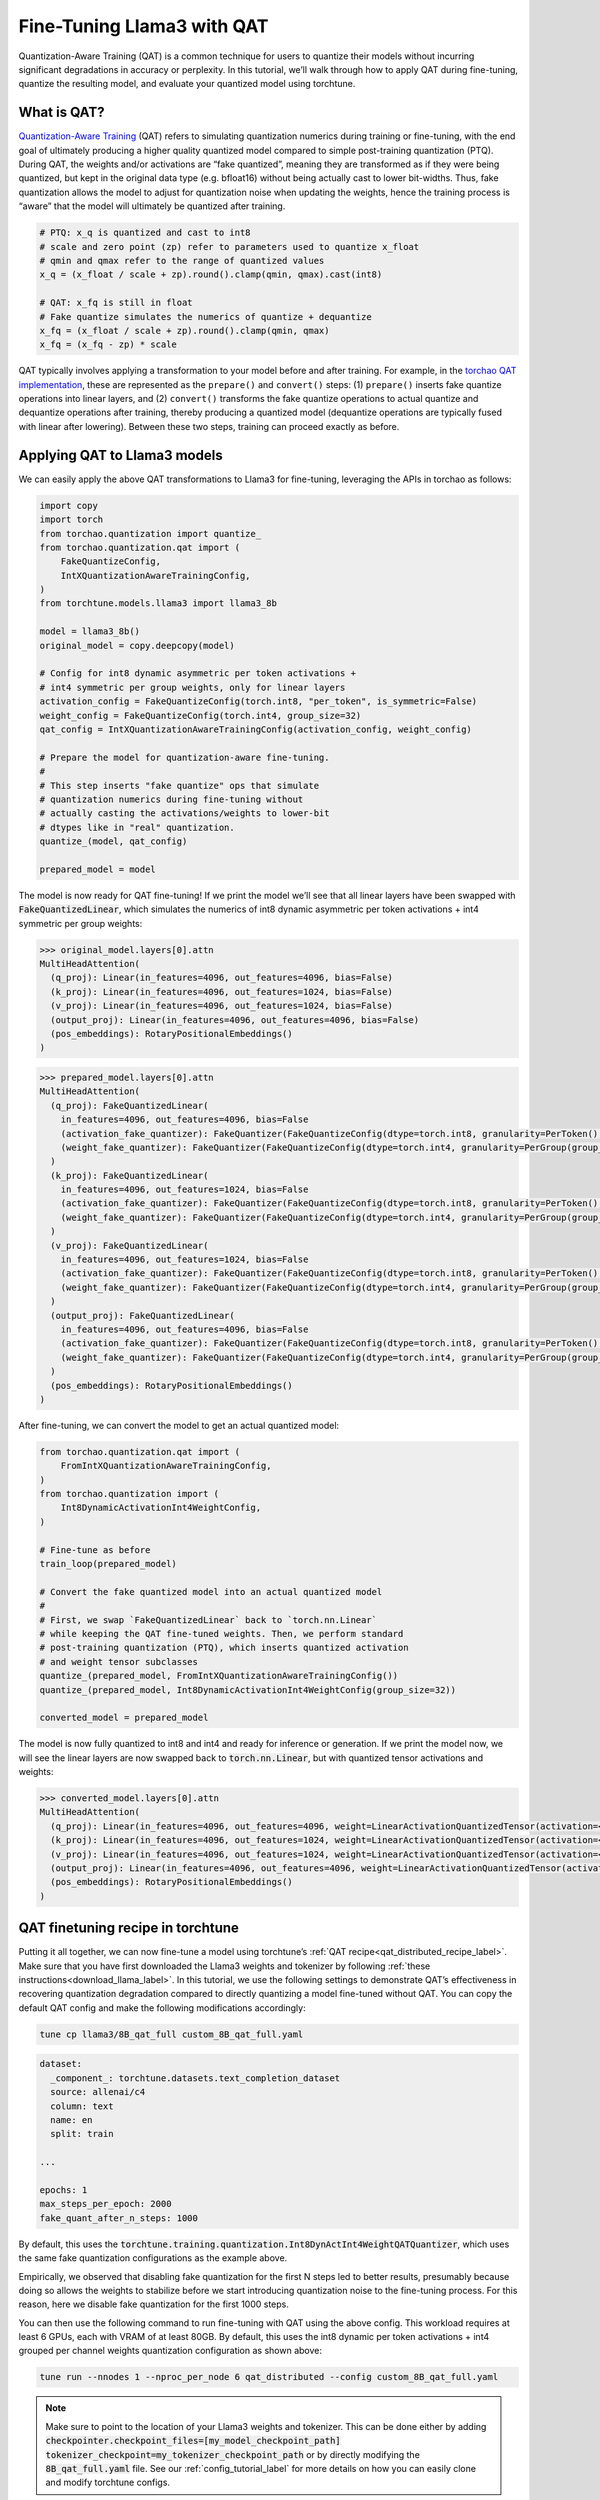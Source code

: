 .. _qat_finetune_label:

===========================
Fine-Tuning Llama3 with QAT
===========================

Quantization-Aware Training (QAT) is a common technique for users to quantize their
models without incurring significant degradations in accuracy or perplexity. In this
tutorial, we’ll walk through how to apply QAT during fine-tuning, quantize the
resulting model, and evaluate your quantized model using torchtune.

.. grid:: 2

    .. grid-item-card:: :octicon:`mortar-board;1em;` What you will learn

      * What QAT is and how it helps reduce quantization degradation
      * How to run QAT during fine-tuning in torchtune
      * End-to-end example of connecting QAT, quantization, and evaluation recipes

    .. grid-item-card:: :octicon:`list-unordered;1em;` Prerequisites

      * Be familiar with :ref:`torchtune<overview_label>`
      * Make sure to :ref:`install torchtune<install_label>`
      * Make sure you have downloaded the :ref:`Llama3-8B model weights<download_llama_label>`

.. _what_is_qat_label:

What is QAT?
------------

`Quantization-Aware Training <https://pytorch.org/blog/introduction-to-quantization-on-pytorch/#quantization-aware-training>`_ (QAT) refers to simulating quantization numerics during
training or fine-tuning, with the end goal of ultimately producing a higher quality
quantized model compared to simple post-training quantization (PTQ). During QAT,
the weights and/or activations are “fake quantized”, meaning they are transformed
as if they were being quantized, but kept in the original data type (e.g. bfloat16)
without being actually cast to lower bit-widths. Thus, fake quantization allows the
model to adjust for quantization noise when updating the weights, hence the training
process is “aware” that the model will ultimately be quantized after training.

.. code-block:: python

  # PTQ: x_q is quantized and cast to int8
  # scale and zero point (zp) refer to parameters used to quantize x_float
  # qmin and qmax refer to the range of quantized values
  x_q = (x_float / scale + zp).round().clamp(qmin, qmax).cast(int8)

  # QAT: x_fq is still in float
  # Fake quantize simulates the numerics of quantize + dequantize
  x_fq = (x_float / scale + zp).round().clamp(qmin, qmax)
  x_fq = (x_fq - zp) * scale

QAT typically involves applying a transformation to your model before and after training.
For example, in the `torchao QAT implementation <https://github.com/pytorch/ao/blob/v0.2.0/torchao/quantization/prototype/qat.py>`_,
these are represented as the ``prepare()`` and ``convert()`` steps: (1) ``prepare()`` inserts fake quantize
operations into linear layers, and (2) ``convert()`` transforms the fake quantize operations
to actual quantize and dequantize operations after training, thereby producing a quantized
model (dequantize operations are typically fused with linear after lowering).
Between these two steps, training can proceed exactly as before.

.. image:: /_static/img/qat_diagram.png

.. _apply_qat_label:

Applying QAT to Llama3 models
-----------------------------

We can easily apply the above QAT transformations to Llama3 for fine-tuning,
leveraging the APIs in torchao as follows:

.. code-block:: python

  import copy
  import torch
  from torchao.quantization import quantize_
  from torchao.quantization.qat import (
      FakeQuantizeConfig,
      IntXQuantizationAwareTrainingConfig,
  )
  from torchtune.models.llama3 import llama3_8b

  model = llama3_8b()
  original_model = copy.deepcopy(model)

  # Config for int8 dynamic asymmetric per token activations +
  # int4 symmetric per group weights, only for linear layers
  activation_config = FakeQuantizeConfig(torch.int8, "per_token", is_symmetric=False)
  weight_config = FakeQuantizeConfig(torch.int4, group_size=32)
  qat_config = IntXQuantizationAwareTrainingConfig(activation_config, weight_config)

  # Prepare the model for quantization-aware fine-tuning.
  #
  # This step inserts "fake quantize" ops that simulate
  # quantization numerics during fine-tuning without
  # actually casting the activations/weights to lower-bit
  # dtypes like in "real" quantization.
  quantize_(model, qat_config)

  prepared_model = model

The model is now ready for QAT fine-tuning! If we print the model we’ll see that
all linear layers have been swapped with :code:`FakeQuantizedLinear`, which simulates
the numerics of int8 dynamic asymmetric per token activations + int4 symmetric
per group weights:

.. code-block:: bash

  >>> original_model.layers[0].attn
  MultiHeadAttention(
    (q_proj): Linear(in_features=4096, out_features=4096, bias=False)
    (k_proj): Linear(in_features=4096, out_features=1024, bias=False)
    (v_proj): Linear(in_features=4096, out_features=1024, bias=False)
    (output_proj): Linear(in_features=4096, out_features=4096, bias=False)
    (pos_embeddings): RotaryPositionalEmbeddings()
  )

.. code-block:: bash

  >>> prepared_model.layers[0].attn
  MultiHeadAttention(
    (q_proj): FakeQuantizedLinear(
      in_features=4096, out_features=4096, bias=False
      (activation_fake_quantizer): FakeQuantizer(FakeQuantizeConfig(dtype=torch.int8, granularity=PerToken(), mapping_type=<MappingType.ASYMMETRIC: 3>, scale_precision=torch.float32, zero_point_precision=torch.int32, zero_point_domain=<ZeroPointDomain.INT: 1>, is_dynamic=True, range_learning=False))
      (weight_fake_quantizer): FakeQuantizer(FakeQuantizeConfig(dtype=torch.int4, granularity=PerGroup(group_size=32), mapping_type=<MappingType.SYMMETRIC: 1>, scale_precision=torch.float32, zero_point_precision=torch.int32, zero_point_domain=<ZeroPointDomain.INT: 1>, is_dynamic=True, range_learning=False))
    )
    (k_proj): FakeQuantizedLinear(
      in_features=4096, out_features=1024, bias=False
      (activation_fake_quantizer): FakeQuantizer(FakeQuantizeConfig(dtype=torch.int8, granularity=PerToken(), mapping_type=<MappingType.ASYMMETRIC: 3>, scale_precision=torch.float32, zero_point_precision=torch.int32, zero_point_domain=<ZeroPointDomain.INT: 1>, is_dynamic=True, range_learning=False))
      (weight_fake_quantizer): FakeQuantizer(FakeQuantizeConfig(dtype=torch.int4, granularity=PerGroup(group_size=32), mapping_type=<MappingType.SYMMETRIC: 1>, scale_precision=torch.float32, zero_point_precision=torch.int32, zero_point_domain=<ZeroPointDomain.INT: 1>, is_dynamic=True, range_learning=False))
    )
    (v_proj): FakeQuantizedLinear(
      in_features=4096, out_features=1024, bias=False
      (activation_fake_quantizer): FakeQuantizer(FakeQuantizeConfig(dtype=torch.int8, granularity=PerToken(), mapping_type=<MappingType.ASYMMETRIC: 3>, scale_precision=torch.float32, zero_point_precision=torch.int32, zero_point_domain=<ZeroPointDomain.INT: 1>, is_dynamic=True, range_learning=False))
      (weight_fake_quantizer): FakeQuantizer(FakeQuantizeConfig(dtype=torch.int4, granularity=PerGroup(group_size=32), mapping_type=<MappingType.SYMMETRIC: 1>, scale_precision=torch.float32, zero_point_precision=torch.int32, zero_point_domain=<ZeroPointDomain.INT: 1>, is_dynamic=True, range_learning=False))
    )
    (output_proj): FakeQuantizedLinear(
      in_features=4096, out_features=4096, bias=False
      (activation_fake_quantizer): FakeQuantizer(FakeQuantizeConfig(dtype=torch.int8, granularity=PerToken(), mapping_type=<MappingType.ASYMMETRIC: 3>, scale_precision=torch.float32, zero_point_precision=torch.int32, zero_point_domain=<ZeroPointDomain.INT: 1>, is_dynamic=True, range_learning=False))
      (weight_fake_quantizer): FakeQuantizer(FakeQuantizeConfig(dtype=torch.int4, granularity=PerGroup(group_size=32), mapping_type=<MappingType.SYMMETRIC: 1>, scale_precision=torch.float32, zero_point_precision=torch.int32, zero_point_domain=<ZeroPointDomain.INT: 1>, is_dynamic=True, range_learning=False))
    )
    (pos_embeddings): RotaryPositionalEmbeddings()
  )

After fine-tuning, we can convert the model to get an actual quantized model:

.. code-block:: python

  from torchao.quantization.qat import (
      FromIntXQuantizationAwareTrainingConfig,
  )
  from torchao.quantization import (
      Int8DynamicActivationInt4WeightConfig,
  )

  # Fine-tune as before
  train_loop(prepared_model)

  # Convert the fake quantized model into an actual quantized model
  #
  # First, we swap `FakeQuantizedLinear` back to `torch.nn.Linear`
  # while keeping the QAT fine-tuned weights. Then, we perform standard
  # post-training quantization (PTQ), which inserts quantized activation
  # and weight tensor subclasses
  quantize_(prepared_model, FromIntXQuantizationAwareTrainingConfig())
  quantize_(prepared_model, Int8DynamicActivationInt4WeightConfig(group_size=32))

  converted_model = prepared_model

The model is now fully quantized to int8 and int4 and ready for inference
or generation. If we print the model now, we will see the linear layers
are now swapped back to :code:`torch.nn.Linear`, but with quantized tensor
activations and weights:

.. code-block:: bash

  >>> converted_model.layers[0].attn
  MultiHeadAttention(
    (q_proj): Linear(in_features=4096, out_features=4096, weight=LinearActivationQuantizedTensor(activation=<function _int8_asymm_per_token_quant at 0x7f801ce08790>, weight=AffineQuantizedTensor(shape=torch.Size([4096, 4096]), block_size=(1, 32), device=cpu, _layout=PlainLayout(), tensor_impl_dtype=torch.int8, quant_min=-8, quant_max=7)))
    (k_proj): Linear(in_features=4096, out_features=1024, weight=LinearActivationQuantizedTensor(activation=<function _int8_asymm_per_token_quant at 0x7f801ce08790>, weight=AffineQuantizedTensor(shape=torch.Size([1024, 4096]), block_size=(1, 32), device=cpu, _layout=PlainLayout(), tensor_impl_dtype=torch.int8, quant_min=-8, quant_max=7)))
    (v_proj): Linear(in_features=4096, out_features=1024, weight=LinearActivationQuantizedTensor(activation=<function _int8_asymm_per_token_quant at 0x7f801ce08790>, weight=AffineQuantizedTensor(shape=torch.Size([1024, 4096]), block_size=(1, 32), device=cpu, _layout=PlainLayout(), tensor_impl_dtype=torch.int8, quant_min=-8, quant_max=7)))
    (output_proj): Linear(in_features=4096, out_features=4096, weight=LinearActivationQuantizedTensor(activation=<function _int8_asymm_per_token_quant at 0x7f801ce08790>, weight=AffineQuantizedTensor(shape=torch.Size([4096, 4096]), block_size=(1, 32), device=cpu, _layout=PlainLayout(), tensor_impl_dtype=torch.int8, quant_min=-8, quant_max=7)))
    (pos_embeddings): RotaryPositionalEmbeddings()
  )


QAT finetuning recipe in torchtune
----------------------------------

Putting it all together, we can now fine-tune a model using torchtune’s :ref:`QAT recipe<qat_distributed_recipe_label>`.
Make sure that you have first downloaded the Llama3 weights and tokenizer by
following :ref:`these instructions<download_llama_label>`. In this tutorial,
we use the following settings to demonstrate QAT’s effectiveness in recovering
quantization degradation compared to directly quantizing a model fine-tuned
without QAT. You can copy the default QAT config and make the following
modifications accordingly:

.. code-block:: bash

  tune cp llama3/8B_qat_full custom_8B_qat_full.yaml

.. code-block:: yaml

  dataset:
    _component_: torchtune.datasets.text_completion_dataset
    source: allenai/c4
    column: text
    name: en
    split: train

  ...

  epochs: 1
  max_steps_per_epoch: 2000
  fake_quant_after_n_steps: 1000

By default, this uses the :code:`torchtune.training.quantization.Int8DynActInt4WeightQATQuantizer`,
which uses the same fake quantization configurations as the example above.

Empirically, we observed that disabling fake quantization for the first N steps
led to better results, presumably because doing so allows the weights to stabilize
before we start introducing quantization noise to the fine-tuning process.
For this reason, here we disable fake quantization for the first 1000 steps.

You can then use the following command to run fine-tuning with QAT using the above
config. This workload requires at least 6 GPUs, each with VRAM of at least 80GB.
By default, this uses the int8 dynamic per token activations + int4 grouped per
channel weights quantization configuration as shown above:

.. code-block:: bash

  tune run --nnodes 1 --nproc_per_node 6 qat_distributed --config custom_8B_qat_full.yaml

.. note::

  Make sure to point to the location of your Llama3 weights and tokenizer. This can be done
  either by adding :code:`checkpointer.checkpoint_files=[my_model_checkpoint_path] tokenizer_checkpoint=my_tokenizer_checkpoint_path`
  or by directly modifying the :code:`8B_qat_full.yaml` file. See our :ref:`config_tutorial_label`
  for more details on how you can easily clone and modify torchtune configs.

.. note::

  QAT introduces memory and computation overheads compared to regular fine-tuning,
  since fake quantization fundamentally involves extra ops and requires cloning
  the weights to avoid mutating them when computing the fake quantized values.
  In general, we expect around 30% decrease in fine-tuning speed for models like
  Llama3-8B. With activation checkpointing, the increase in memory footprint per
  GPU is minimal (< 5GB per GPU).


Quantizing the QAT model
------------------------

Note that the QAT recipe above produces an unquantized bfloat16 model. The model
structure is exactly the same as the model produced with regular full fine-tuning
without QAT, just with different weights. To actually get a quantized model,
copy and make the following modifications to the quantization config:

.. code-block:: bash

  tune cp quantization custom_quantization.yaml

.. code-block:: yaml

  model:
    _component_: torchtune.models.llama3.llama3_8b

  checkpointer:
    _component_: torchtune.training.FullModelMetaCheckpointer
    checkpoint_dir: <your QAT checkpoint dir>
    checkpoint_files: [ft-model-00001-of-00001.bin]
    output_dir: <your QAT checkpoint dir>
    model_type: LLAMA3

  ...

  quantizer:
    _component_: torchtune.training.quantization.Int8DynActInt4WeightQATQuantizer
    groupsize: 256

The following command performs the convert step in the QAT flow, which actually
quantizes the float model to a model with quantized weights:

.. code-block:: bash

  tune run quantize --config custom_quantization.yaml

.. note::

  Make sure to use the same QAT quantizer you used to fine-tune your model,
  otherwise the numerics will be off and the quantized model will perform poorly.

.. _qat_eval_label:

Evaluating the quantized model
------------------------------

Now that we have a quantized model, we can run some evaluations on it and compare the
results against regular fine-tuning without QAT (i.e. post-training quantization).
To achieve this, we use `EleutherAI’s evaluation harness <https://github.com/EleutherAI/lm-evaluation-harness>`_
integrated in torchtune. First, copy the evaluation config and make the following changes:

.. code-block:: bash

  tune cp eleuther_evaluation custom_eleuther_evaluation.yaml

.. code-block:: yaml

  model:
    _component_: torchtune.models.llama3.llama3_8b

  checkpointer:
    _component_: torchtune.training.FullModelTorchTuneCheckpointer
    checkpoint_dir: <your quantized model checkpoint dir>
    checkpoint_files: [ft-model-00001-of-00001-8da4w.bin]
    output_dir: <your quantized model checkpoint dir>
    model_type: LLAMA3

  ...

  tasks: ["hellaswag", "wikitext"]

  quantizer:
    _component_: torchtune.training.quantization.Int8DynActInt4WeightQuantizer
    groupsize: 256

.. note::

  Since we are passing in a quantized model, be sure to use the corresponding
  post-training quantizer instead of the QAT quantizer. For example, if you
  used the :code:`Int8DynActInt4WeightQATQuantizer` during fine-tuning, you
  should specify :code:`Int8DynActInt4WeightQuantizer` in this step. See the
  `quantization recipe <https://github.com/pytorch/torchtune/blob/main/recipes/quantize.py>`_
  for a full list of supported quantizers.

Now run the evaluation recipe:

.. code-block:: bash

  tune run eleuther_eval --config my_eleuther_evaluation.yaml

The results should look something like this:

.. code-block:: bash

  # QAT quantized model evaluation results (int8 activations + int4 weights)

  |  Tasks  |Version|Filter|n-shot|    Metric     |Value |   |Stderr|
  |---------|------:|------|-----:|---------------|-----:|---|------|
  |wikitext |      2|none  |     0|word_perplexity|9.9148|±  |N/A   |
  |         |       |none  |     0|byte_perplexity|1.5357|±  |N/A   |
  |         |       |none  |     0|bits_per_byte  |0.6189|±  |N/A   |
  |hellaswag|      1|none  |     0|acc            |0.5687|±  |0.0049|
  |         |       |none  |     0|acc_norm       |0.7536|±  |0.0043|

Comparing these results to the model fine-tuned without QAT, we can see that
QAT was able to recover a significant portion of the quantization degradations
from the original unquantized model compared to PTQ. For example, normalized
accuracy in the hellaswag task dropped by 2.20% with PTQ but only 0.74% with
QAT when compared to the original unquantized model. Similarly, word perplexity
in the wikitext task increased by 2.048 with PTQ but only 1.190 with QAT (lower
is better).

.. code-block:: bash

  # PTQ quantized model evaluation results (int8 activations + int4 weights)

  |  Tasks  |Version|Filter|n-shot|    Metric     | Value |   |Stderr|
  |---------|------:|------|-----:|---------------|------:|---|------|
  |wikitext |      2|none  |     0|word_perplexity|10.7735|±  |N/A   |
  |         |       |none  |     0|byte_perplexity| 1.5598|±  |N/A   |
  |         |       |none  |     0|bits_per_byte  | 0.6413|±  |N/A   |
  |hellaswag|      1|none  |     0|acc            | 0.5481|±  |0.0050|
  |         |       |none  |     0|acc_norm       | 0.7390|±  |0.0044|

.. code-block:: bash

  # Float model evaluation results (bfloat16)

  |  Tasks  |Version|Filter|n-shot|    Metric     |Value |   |Stderr|
  |---------|------:|------|-----:|---------------|-----:|---|------|
  |wikitext |      2|none  |     0|word_perplexity|8.7251|±  |N/A   |
  |         |       |none  |     0|byte_perplexity|1.4994|±  |N/A   |
  |         |       |none  |     0|bits_per_byte  |0.5844|±  |N/A   |
  |hellaswag|      1|none  |     0|acc            |0.5740|±  |0.0049|
  |         |       |none  |     0|acc_norm       |0.7610|±  |0.0043|

Thus, the QAT flow produced a quantized model that outperforms the post-training
quantized model. Importantly, the quantized model structure is identical in both
flows, and so the model size, memory usage, and all other performance
characteristics are also the same.

Note that although the weights are quantized to int4, the quantized model size
for both the QAT and the PTQ flows are 8.187 GB, while the original float model
is 14.958 GB. This is because this quantizer uses int8 to represent the weights
as PyTorch does not have native int4 dtype support. A more efficient representation
is to pack the int4 weights, which will halve the quantized model size. This is
what the Int4WeightOnlyQuantizer does, and the corresponding QAT quantizer will
be added in the future.

Lowering QAT model to device (optional)
---------------------------------------

One important motivation for quantizing a model is to be able to run it in resource
constrained environments. You can further lower your QAT Llama3 model to edge devices
such as smartphones using `executorch <https://github.com/pytorch/executorch/>`_ by
following `these instructions <https://github.com/pytorch/executorch/tree/main/examples/models/llama2>`_.
For example, the following command lowers the model to the XNNPACK backend:

.. code-block:: bash

  python -m examples.models.llama2.export_llama --checkpoint <your QAT checkpoint> -p <params.json> -kv --use_sdpa_with_kv_cache -X -qmode 8da4w --group_size 256 -d fp32 --metadata '{"get_bos_id":128000, "get_eos_id":128001}' --embedding-quantize 4,32 --output_name="llama3_8da4w.pte"

This results in a much smaller quantized model of size 3.881 GB. When benchmarked on a OnePlus 12 smartphone, this model also achieved the same inference and generation speeds as the post-training quantized model. This is because the model structures are the same across the two flows:

.. list-table::
   :widths: 25 25 25
   :header-rows: 1

   * -
     - QAT
     - PTQ
   * - Quantized model size
     - 3.881 GB
     - 3.881 GB
   * - Inference speed
     - 9.709 tok/s
     - 9.815 tok/s
   * - Generation speed
     - 11.316 tok/s
     - 11.364 tok/s
